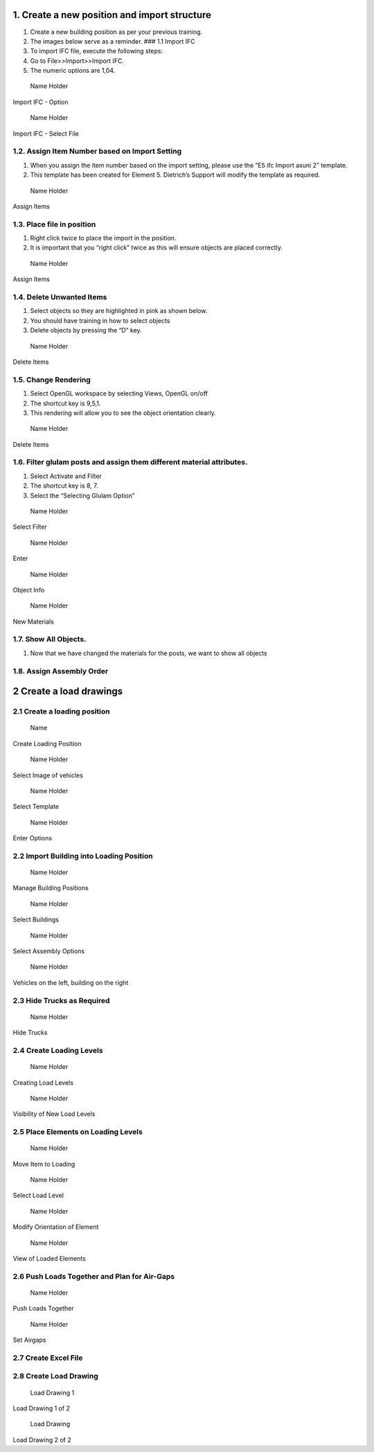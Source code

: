 1. Create a new position and import structure
---------------------------------------------

1. Create a new building position as per your previous training.
2. The images below serve as a reminder. ### 1.1 Import IFC
3. To import IFC file, execute the following steps:
4. Go to File>>Import>>Import IFC.
5. The numeric options are 1,04.

.. raw:: html

   <figure>

.. figure:: /assets/img/importIFC.png
   :alt: Name Holder
   :width: 400px

   Name Holder

.. raw:: html

   <figcaption>

Import IFC - Option

.. raw:: html

   </figcaption>

.. raw:: html

   </figure>

.. raw:: html

   <figure>

.. figure:: /assets/img/importIFImag2.png
   :alt: Name Holder
   :width: 400px

   Name Holder

.. raw:: html

   <figcaption>

Import IFC - Select File

.. raw:: html

   </figcaption>

.. raw:: html

   </figure>

1.2. Assign Item Number based on Import Setting
~~~~~~~~~~~~~~~~~~~~~~~~~~~~~~~~~~~~~~~~~~~~~~~

1. When you assign the item number based on the import setting, please
   use the “E5 ifc Import asuni 2” template.
2. This template has been created for Element 5. Dietrich’s Support will
   modify the template as required.

.. raw:: html

   <figure>

.. figure:: /assets/img/AssignItem.png
   :alt: Name Holder
   :width: 400px

   Name Holder

.. raw:: html

   <figcaption>

Assign Items

.. raw:: html

   </figcaption>

.. raw:: html

   </figure>

1.3. Place file in position
~~~~~~~~~~~~~~~~~~~~~~~~~~~

1. Right click twice to place the import in the position.
2. It is important that you “right click” twice as this will ensure
   objects are placed correctly.

.. raw:: html

   <figure>

.. figure:: /assets/img/rightClickTwice.png
   :alt: Name Holder
   :width: 400px

   Name Holder

.. raw:: html

   <figcaption>

Assign Items

.. raw:: html

   </figcaption>

.. raw:: html

   </figure>

1.4. Delete Unwanted Items
~~~~~~~~~~~~~~~~~~~~~~~~~~

1. Select objects so they are highlighted in pink as shown below.
2. You should have training in how to select objects
3. Delete objects by pressing the “D” key.

.. raw:: html

   <figure>

.. figure:: /assets/img/deleteObject-1.png
   :alt: Name Holder
   :width: 400px

   Name Holder

.. raw:: html

   <figcaption>

Delete Items

.. raw:: html

   </figcaption>

.. raw:: html

   </figure>

1.5. Change Rendering
~~~~~~~~~~~~~~~~~~~~~

1. Select OpenGL workspace by selecting Views, OpenGL on/off
2. The shortcut key is 9,5,1.
3. This rendering will allow you to see the object orientation clearly.

.. raw:: html

   <figure>

.. figure:: /assets/img/ChangeRendering.png
   :alt: Name Holder
   :width: 400px

   Name Holder

.. raw:: html

   <figcaption>

Delete Items

.. raw:: html

   </figcaption>

.. raw:: html

   </figure>

1.6. Filter glulam posts and assign them different material attributes.
~~~~~~~~~~~~~~~~~~~~~~~~~~~~~~~~~~~~~~~~~~~~~~~~~~~~~~~~~~~~~~~~~~~~~~~

1. Select Activate and Filter
2. The shortcut key is 8, 7.
3. Select the “Selecting Glulam Option”

.. raw:: html

   <figure>

.. figure:: /assets/img/FilterObjects1.png
   :alt: Name Holder
   :width: 300px

   Name Holder

.. raw:: html

   <figcaption>

Select Filter

.. raw:: html

   </figcaption>

.. raw:: html

   </figure>

.. raw:: html

   <figure>

.. figure:: /assets/img/FilterObjects2.png
   :alt: Name Holder
   :width: 300px

   Name Holder

.. raw:: html

   <figcaption>

Enter

.. raw:: html

   </figcaption>

.. raw:: html

   </figure>

.. raw:: html

   <figure>

.. figure:: /assets/img/FilterObjects3.png
   :alt: Name Holder
   :width: 300px

   Name Holder

.. raw:: html

   <figcaption>

Object Info

.. raw:: html

   </figcaption>

.. raw:: html

   </figure>

.. raw:: html

   <figure>

.. figure:: /assets/img/FilterObjects4.png
   :alt: Name Holder
   :width: 300px

   Name Holder

.. raw:: html

   <figcaption>

New Materials

.. raw:: html

   </figcaption>

.. raw:: html

   </figure>

1.7. Show All Objects.
~~~~~~~~~~~~~~~~~~~~~~

1. Now that we have changed the materials for the posts, we want to show
   all objects

1.8. Assign Assembly Order
~~~~~~~~~~~~~~~~~~~~~~~~~~

|Name Holder| |image1| |image2| |image3| |image4| |image5| |image6|

2 Create a load drawings
------------------------

2.1 Create a loading position
~~~~~~~~~~~~~~~~~~~~~~~~~~~~~

.. raw:: html

   <figure>

.. figure:: /assets/img/LoadingPosition1.png
   :alt: Name
   :width: 400px

   Name

.. raw:: html

   <figcaption>

Create Loading Position

.. raw:: html

   </figcaption>

.. raw:: html

   </figure>

.. raw:: html

   <figure>

.. figure:: /assets/img/LoadingPosition2.png
   :alt: Name Holder
   :width: 400px

   Name Holder

.. raw:: html

   <figcaption>

Select Image of vehicles

.. raw:: html

   </figcaption>

.. raw:: html

   </figure>

.. raw:: html

   <figure>

.. figure:: /assets/img/LoadingPosition3.png
   :alt: Name Holder
   :width: 400px

   Name Holder

.. raw:: html

   <figcaption>

Select Template

.. raw:: html

   </figcaption>

.. raw:: html

   </figure>

.. raw:: html

   <figure>

.. figure:: /assets/img/LoadingPosition4.png
   :alt: Name Holder
   :width: 400px

   Name Holder

.. raw:: html

   <figcaption>

Enter Options

.. raw:: html

   </figcaption>

.. raw:: html

   </figure>

2.2 Import Building into Loading Position
~~~~~~~~~~~~~~~~~~~~~~~~~~~~~~~~~~~~~~~~~

.. raw:: html

   <figure>

.. figure:: /assets/img/LoadBuildingIntoLoadingPosition1.png
   :alt: Name Holder
   :width: 300px

   Name Holder

.. raw:: html

   <figcaption>

Manage Building Positions

.. raw:: html

   </figcaption>

.. raw:: html

   </figure>

.. raw:: html

   <figure>

.. figure:: /assets/img/LoadBuildingIntoLoadingPosition2.png
   :alt: Name Holder
   :width: 300px

   Name Holder

.. raw:: html

   <figcaption>

Select Buildings

.. raw:: html

   </figcaption>

.. raw:: html

   </figure>

.. raw:: html

   <figure>

.. figure:: /assets/img/LoadBuildingIntoLoadingPosition3.png
   :alt: Name Holder
   :width: 300px

   Name Holder

.. raw:: html

   <figcaption>

Select Assembly Options

.. raw:: html

   </figcaption>

.. raw:: html

   </figure>

.. raw:: html

   <figure>

.. figure:: /assets/img/LoadBuildingIntoLoadingPosition4.png
   :alt: Name Holder
   :width: 300px

   Name Holder

.. raw:: html

   <figcaption>

Vehicles on the left, building on the right

.. raw:: html

   </figcaption>

.. raw:: html

   </figure>

2.3 Hide Trucks as Required
~~~~~~~~~~~~~~~~~~~~~~~~~~~

.. raw:: html

   <figure>

.. figure:: /assets/img/LoadBuildingIntoLoadingPosition5.png
   :alt: Name Holder
   :width: 300px

   Name Holder

.. raw:: html

   <figcaption>

Hide Trucks

.. raw:: html

   </figcaption>

.. raw:: html

   </figure>

2.4 Create Loading Levels
~~~~~~~~~~~~~~~~~~~~~~~~~

.. raw:: html

   <figure>

.. figure:: /assets/img/CreatingLoadLevels1.png
   :alt: Name Holder
   :width: 300px

   Name Holder

.. raw:: html

   <figcaption>

Creating Load Levels

.. raw:: html

   </figcaption>

.. raw:: html

   </figure>

.. raw:: html

   <figure>

.. figure:: /assets/img/CreatingLoadLevels2.png
   :alt: Name Holder
   :width: 300px

   Name Holder

.. raw:: html

   <figcaption>

Visibility of New Load Levels

.. raw:: html

   </figcaption>

.. raw:: html

   </figure>

2.5 Place Elements on Loading Levels
~~~~~~~~~~~~~~~~~~~~~~~~~~~~~~~~~~~~

.. raw:: html

   <figure>

.. figure:: /assets/img/MoveItemtoLoading1.png
   :alt: Name Holder
   :width: 300px

   Name Holder

.. raw:: html

   <figcaption>

Move Item to Loading

.. raw:: html

   </figcaption>

.. raw:: html

   </figure>

.. raw:: html

   <figure>

.. figure:: /assets/img/MoveItemtoLoading2.png
   :alt: Name Holder
   :width: 300px

   Name Holder

.. raw:: html

   <figcaption>

Select Load Level

.. raw:: html

   </figcaption>

.. raw:: html

   </figure>

.. raw:: html

   <figure>

.. figure:: /assets/img/MoveItemtoLoading3.png
   :alt: Name Holder
   :width: 300px

   Name Holder

.. raw:: html

   <figcaption>

Modify Orientation of Element

.. raw:: html

   </figcaption>

.. raw:: html

   </figure>

.. raw:: html

   <figure>

.. figure:: /assets/img/MoveItemtoLoading4.png
   :alt: Name Holder
   :width: 300px

   Name Holder

.. raw:: html

   <figcaption>

View of Loaded Elements

.. raw:: html

   </figcaption>

.. raw:: html

   </figure>

2.6 Push Loads Together and Plan for Air-Gaps
~~~~~~~~~~~~~~~~~~~~~~~~~~~~~~~~~~~~~~~~~~~~~

.. raw:: html

   <figure>

.. figure:: /assets/img/Loading-PushLoads1.png
   :alt: Name Holder
   :width: 300px

   Name Holder

.. raw:: html

   <figcaption>

Push Loads Together

.. raw:: html

   </figcaption>

.. raw:: html

   </figure>

.. raw:: html

   <figure>

.. figure:: /assets/img/Loading-PushLoads2.png
   :alt: Name Holder
   :width: 300px

   Name Holder

.. raw:: html

   <figcaption>

Set Airgaps

.. raw:: html

   </figcaption>

.. raw:: html

   </figure>

2.7 Create Excel File
~~~~~~~~~~~~~~~~~~~~~

2.8 Create Load Drawing
~~~~~~~~~~~~~~~~~~~~~~~

.. raw:: html

   <figure>

.. figure:: /assets/img/CreateAssemblyOrderList.png
   :alt: Load Drawing 1
   :width: 300px

   Load Drawing 1

.. raw:: html

   <figcaption>

Load Drawing 1 of 2

.. raw:: html

   </figcaption>

.. raw:: html

   </figure>

.. raw:: html

   <figure>

.. figure:: /assets/img/CreateAssemblyOrderList2.png
   :alt: Load Drawing
   :width: 300px

   Load Drawing

.. raw:: html

   <figcaption>

Load Drawing 2 of 2

.. raw:: html

   </figcaption>

.. raw:: html

   </figure>

.. |Name Holder| image:: /assets/img/AssemblyOrder2.png
   :width: 300px
.. |image1| image:: /assets/img/AssemblyOrder3.png
   :width: 300px
.. |image2| image:: /assets/img/AssemblyOrder4.png
   :width: 300px
.. |image3| image:: /assets/img/AssemblyOrder5.png
   :width: 300px
.. |image4| image:: /assets/img/AssemblyOrder6.png
   :width: 300px
.. |image5| image:: /assets/img/AssemblyOrder7.png
   :width: 300px
.. |image6| image:: /assets/img/AssemblyOrder8.png
   :width: 300px
